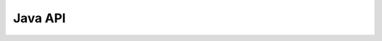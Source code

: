 
Java API
--------

.. raw:: html

    <div style="margin-top:10px;">
      <iframe width=900 height=900 src="../bits/javadoc/index.html" frameborder="0" allowfullscreen></iframe>
    </div>

